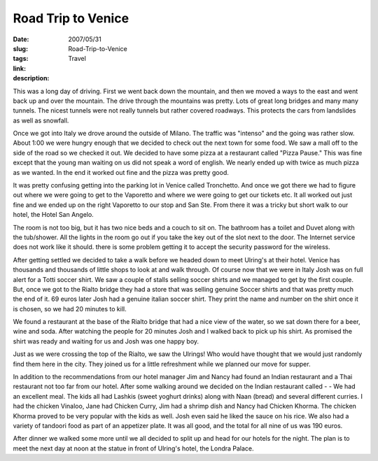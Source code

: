 Road Trip to Venice
###################

:date: 2007/05/31
:slug: Road-Trip-to-Venice
:tags: Travel
:link: 
:description: 

This was a long day of driving.  First we went back down the mountain, and then we moved a ways to the east and went back up and over the mountain.  The drive through the mountains was pretty.  Lots of great long bridges and many many tunnels.  The nicest tunnels were not really tunnels but rather covered roadways.  This protects the cars from landslides as well as snowfall.

Once we got into Italy we drove around the outside of Milano.  The traffic was "intenso" and the going was rather slow.  About 1:00 we were hungry enough that we decided to check out the next town for some food.  We saw a mall off to the side of the road so we checked it out.  We decided to have some pizza at a restaurant called "Pizza Pause."  This was fine except that the young man waiting on us did not speak a word of english.  We nearly ended up with twice as much pizza as we wanted.  In the end it worked out fine and the pizza was pretty good.

It was pretty confusing getting into the parking lot in Venice called Tronchetto. And once we got there we had to figure out where we were going to get to the Vaporetto and where we were going to get our tickets etc.  It all worked out just fine and we ended up on the right Vaporetto to our stop and San Ste.  From there it was a tricky but short walk to our hotel, the Hotel San Angelo.

The room is not too big, but it has two nice beds and a couch to sit on.  The bathroom has a toilet and Duvet along with the tub/shower.  All the lights in the room go out if you take the key out of the slot next to the door.  The Internet service does not work like it should.  there is some problem getting it to accept the security password for the wireless.

After getting settled we decided to take a walk before we headed down to meet Ulring's at their hotel.  Venice has thousands and thousands of little shops to look at and walk through.  Of course now that we were in Italy Josh was on full alert for a Totti soccer shirt.  We saw a couple of stalls selling soccer shirts and we managed to get by the first couple.  But, once we got to the Rialto bridge they had a store that was selling genuine Soccer shirts and that was pretty much the end of it.  69 euros later Josh had a genuine italian soccer shirt.  They print the name and number on the shirt once it is chosen, so we had 20 minutes to kill.

We found a restaurant at the base of the Rialto bridge that had a nice view of the water, so we sat down there for a beer, wine and soda.   After watching the people for 20 minutes Josh and I walked back to pick up his shirt.  As promised the shirt was ready and waiting for us and Josh was one happy boy.

Just as we were crossing the top of the Rialto, we saw the Ulrings!  Who would have thought that we would just randomly find them here in the city.  They joined us for a little refreshment while we planned our move for supper.  

In addition to the recommendations from our hotel manager Jim and Nancy had found an Indian restaurant and a Thai restaurant not too far from our hotel.  After some walking around we decided on the Indian restaurant called -  - We had an excellent meal.  The kids all had Lashkis (sweet yoghurt drinks) along with Naan (bread) and several different curries.  I had the chicken Vinaloo, Jane had Chicken Curry, Jim had a shrimp dish and Nancy had Chicken Khorma.  The chicken Khorma proved to be very popular with the kids as well.  Josh even said he liked the sauce on his rice.  We also had a variety of tandoori food as part of an appetizer plate.  It was all good, and the total for all nine of us was 190 euros.

After dinner we walked some more until we all decided to split up and head for our hotels for the night.  The plan is to meet the next day at noon at the statue in front of Ulring's hotel, the Londra Palace.

